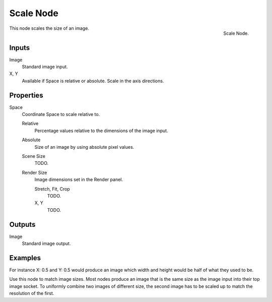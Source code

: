 
**********
Scale Node
**********

.. figure:: /images/compositing_nodes_scale.png
   :align: right
   :width: 150px

   Scale Node.


This node scales the size of an image.


Inputs
======

Image
   Standard image input.
X, Y
   Available if Space is relative or absolute. Scale in the axis directions.


Properties
==========

Space
   Coordinate Space to scale relative to.

   Relative
      Percentage values relative to the dimensions of the image input.
   Absolute
      Size of an image by using absolute pixel values.
   Scene Size
      TODO.
   Render Size
      Image dimensions set in the Render panel.

      Stretch, Fit, Crop
         TODO.
      X, Y
         TODO.


Outputs
=======

Image
   Standard image output.


Examples
========

For instance X: 0.5 and Y: 0.5 would produce an image which width and height would be half of what they used to be.

Use this node to match image sizes. Most nodes produce an image that is the same size as the
image input into their top image socket. To uniformly combine two images of different size,
the second image has to be scaled up to match the resolution of the first.
